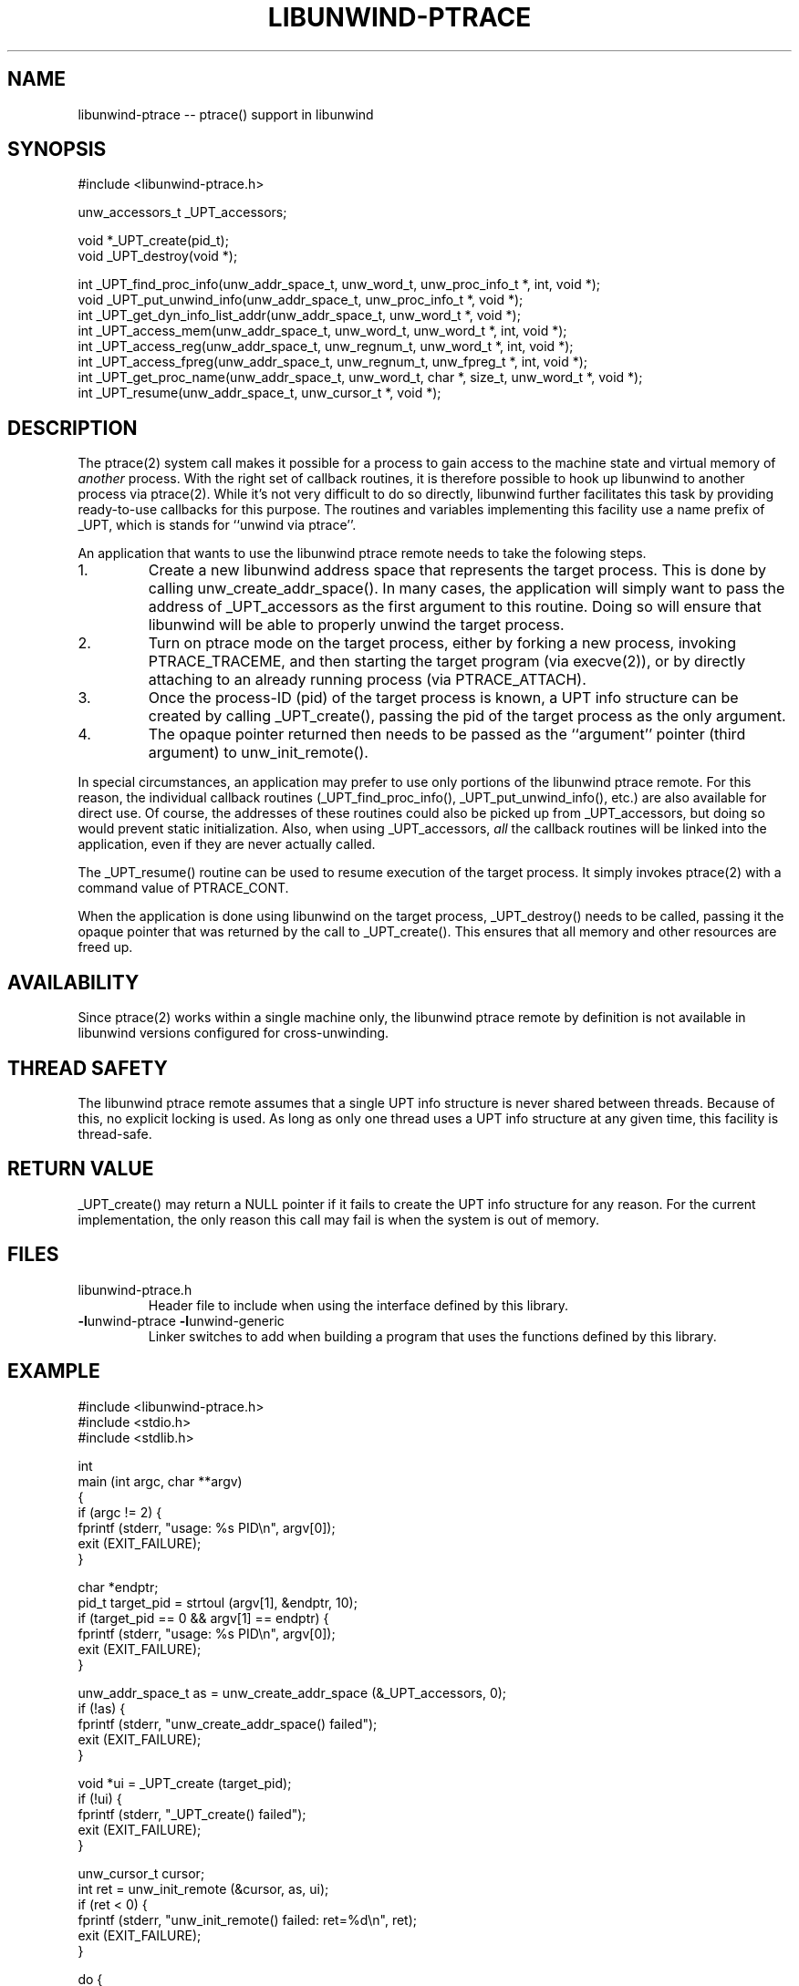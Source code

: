 .\" *********************************** start of \input{common.tex}
.\" *********************************** end of \input{common.tex}
'\" t
.\" Manual page created with latex2man on Tue Aug 29 10:53:41 2023
.\" NOTE: This file is generated, DO NOT EDIT.
.de Vb
.ft CW
.nf
..
.de Ve
.ft R

.fi
..
.TH "LIBUNWIND\-PTRACE" "3libunwind" "29 August 2023" "Programming Library " "Programming Library "
.SH NAME
libunwind\-ptrace
\-\- ptrace() support in libunwind
.PP
.SH SYNOPSIS

.PP
#include <libunwind\-ptrace.h>
.br
.PP
unw_accessors_t
_UPT_accessors;
.br
.PP
void *_UPT_create(pid_t);
.br
void _UPT_destroy(void *);
.br
.PP
int _UPT_find_proc_info(unw_addr_space_t,
unw_word_t,
unw_proc_info_t *,
int,
void *);
.br
void _UPT_put_unwind_info(unw_addr_space_t,
unw_proc_info_t *,
void *);
.br
int _UPT_get_dyn_info_list_addr(unw_addr_space_t,
unw_word_t *,
void *);
.br
int _UPT_access_mem(unw_addr_space_t,
unw_word_t,
unw_word_t *,
int,
void *);
.br
int _UPT_access_reg(unw_addr_space_t,
unw_regnum_t,
unw_word_t *,
int,
void *);
.br
int _UPT_access_fpreg(unw_addr_space_t,
unw_regnum_t,
unw_fpreg_t *,
int,
void *);
.br
int _UPT_get_proc_name(unw_addr_space_t,
unw_word_t,
char *,
size_t,
unw_word_t *,
void *);
.br
int _UPT_resume(unw_addr_space_t,
unw_cursor_t *,
void *);
.br
.PP
.SH DESCRIPTION

.PP
The ptrace(2)
system call makes it possible for a process to 
gain access to the machine state and virtual memory of \fIanother\fP
process. With the right set of callback routines, it is therefore 
possible to hook up libunwind
to another process via 
ptrace(2).
While it\&'s not very difficult to do so directly, 
libunwind
further facilitates this task by providing 
ready\-to\-use callbacks for this purpose. The routines and variables 
implementing this facility use a name prefix of _UPT,
which is 
stands for ``unwind via ptrace\&''\&. 
.PP
An application that wants to use the libunwind
ptrace remote needs to 
take the folowing steps. 
.PP
.TP
1.
Create a new libunwind address space that represents the target
process. This is done by calling unw_create_addr_space().
In 
many cases, the application will simply want to pass the address of 
_UPT_accessors
as the first argument to this routine. Doing so 
will ensure that libunwind
will be able to properly unwind the 
target process. 
.PP
.TP
2.
Turn on ptrace mode on the target process, either by forking a new 
process, invoking PTRACE_TRACEME,
and then starting the target 
program (via execve(2)),
or by directly attaching to an already 
running process (via PTRACE_ATTACH).
.PP
.TP
3.
Once the process\-ID (pid) of the target process is known, a 
UPT info structure can be created by calling 
_UPT_create(),
passing the pid of the target process as the 
only argument. 
.PP
.TP
4.
The opaque pointer returned then needs to be passed as the 
``argument\&'' pointer (third argument) to unw_init_remote().
.PP
In special circumstances, an application may prefer to use only 
portions of the libunwind
ptrace remote. For this reason, the individual 
callback routines (_UPT_find_proc_info(),
_UPT_put_unwind_info(),
etc.) are also available for direct use. Of 
course, the addresses of these routines could also be picked up from 
_UPT_accessors,
but doing so would prevent static initialization. Also, 
when using _UPT_accessors,
\fIall\fP
the callback routines will be 
linked into the application, even if they are never actually called. 
.PP
The _UPT_resume()
routine can be used to resume execution of the target 
process. It simply invokes ptrace(2)
with a command value of 
PTRACE_CONT\&.
.PP
When the application is done using libunwind
on the target process, 
_UPT_destroy()
needs to be called, passing it the opaque pointer that 
was returned by the call to _UPT_create().
This ensures that all 
memory and other resources are freed up. 
.PP
.SH AVAILABILITY

.PP
Since ptrace(2)
works within a single machine only, the libunwind ptrace 
remote by definition is not available in libunwind
versions configured 
for cross\-unwinding. 
.PP
.SH THREAD SAFETY

.PP
The libunwind
ptrace remote assumes that a single UPT info structure is 
never shared between threads. Because of this, no explicit locking is used. As 
long as only one thread uses a UPT info structure at any given time, this 
facility is thread\-safe. 
.PP
.SH RETURN VALUE

.PP
_UPT_create()
may return a NULL
pointer if it fails to create 
the UPT info structure for any reason. For the current implementation, the only 
reason this call may fail is when the system is out of memory. 
.PP
.SH FILES

.PP
.TP
libunwind\-ptrace.h
 Header file to include when using the 
interface defined by this library. 
.TP
\fB\-l\fPunwind\-ptrace \fB\-l\fPunwind\-generic
 Linker switches to add when building a program that uses the 
functions defined by this library. 
.PP
.SH EXAMPLE

.Vb
    #include <libunwind\-ptrace.h>
    #include <stdio.h>
    #include <stdlib.h>

    int
    main (int argc, char **argv)
    {
      if (argc != 2) {
        fprintf (stderr, "usage: %s PID\\n", argv[0]);
        exit (EXIT_FAILURE);
      }

      char *endptr;
      pid_t target_pid = strtoul (argv[1], &endptr, 10);
      if (target_pid == 0 && argv[1] == endptr) {
        fprintf (stderr, "usage: %s PID\\n", argv[0]);
        exit (EXIT_FAILURE);
      }

      unw_addr_space_t as = unw_create_addr_space (&_UPT_accessors, 0);
      if (!as) {
        fprintf (stderr, "unw_create_addr_space() failed");
        exit (EXIT_FAILURE);
      }

      void *ui = _UPT_create (target_pid);
      if (!ui) {
        fprintf (stderr, "_UPT_create() failed");
        exit (EXIT_FAILURE);
      }

      unw_cursor_t cursor;
      int ret = unw_init_remote (&cursor, as, ui);
      if (ret < 0) {
        fprintf (stderr, "unw_init_remote() failed: ret=%d\\n", ret);
        exit (EXIT_FAILURE);
      }

      do {
        unw_proc_info_t pi;
        ret = unw_get_proc_info (&cursor, &pi);
        if (ret == \-UNW_ENOINFO) {
          fprintf (stdout, "no info\\n");
        } else if (ret >= 0) {
          printf ("\\tproc=%#016lx\-%#016lx\\thandler=%#016lx lsda=%#016lx",
                  (long) pi.start_ip, (long) pi.end_ip,
                  (long) pi.handler, (long) pi.lsda);
        }
        ret = unw_step (&cursor);
      } while (ret > 0);
      if (ret < 0) {
        fprintf (stderr, "unwind failed with ret=%d\\n", ret);
        exit (EXIT_FAILURE);
      }

      _UPT_destroy (ui);
      unw_destroy_addr_space (as);
      exit (EXIT_SUCCESS);
    }
.Ve
.PP
.SH SEE ALSO

.PP
execve(2),
libunwind(3libunwind),
ptrace(2)
.PP
.SH AUTHOR

.PP
David Mosberger\-Tang
.br
Email: \fBdmosberger@gmail.com\fP
.br
WWW: \fBhttp://www.nongnu.org/libunwind/\fP\&.
.\" NOTE: This file is generated, DO NOT EDIT.
